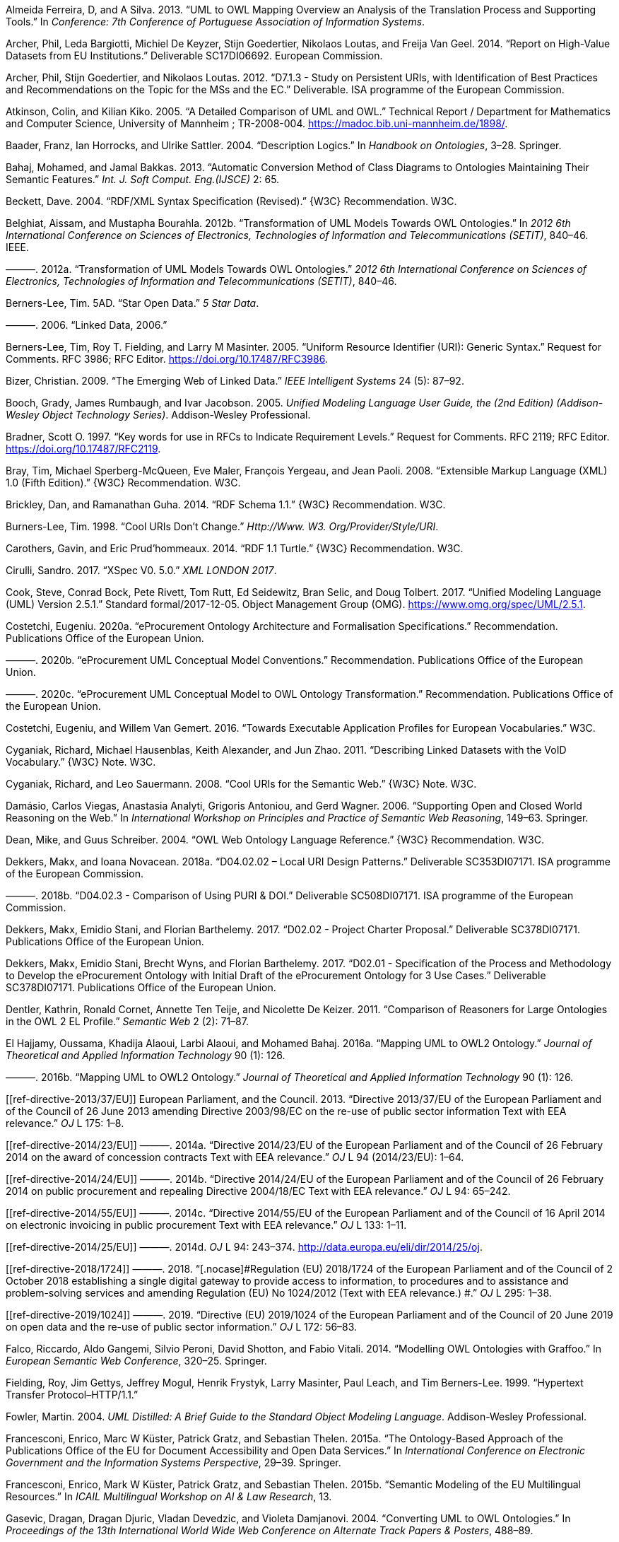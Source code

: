 [[refs]]
[[ref-ferreira2013]]
Almeida Ferreira, D, and A Silva. 2013. “UML to OWL Mapping Overview an Analysis of the Translation Process and Supporting Tools.” In _Conference: 7th Conference of Portuguese Association of Information Systems_.

[[ref-d-high-value-assets]]
Archer, Phil, Leda Bargiotti, Michiel De Keyzer, Stijn Goedertier, Nikolaos Loutas, and Freija Van Geel. 2014. “Report on High-Value Datasets from EU Institutions.” Deliverable SC17DI06692. European Commission.

[[ref-d7.1.3-2012]]
Archer, Phil, Stijn Goedertier, and Nikolaos Loutas. 2012. “D7.1.3 - Study on Persistent URIs, with Identification of Best Practices and Recommendations on the Topic for the MSs and the EC.” Deliverable. ISA programme of the European Commission.

[[ref-kiko2008]]
Atkinson, Colin, and Kilian Kiko. 2005. “A Detailed Comparison of UML and OWL.” Technical Report / Department for Mathematics and Computer Science, University of Mannheim ; TR-2008-004. https://madoc.bib.uni-mannheim.de/1898/.

[[ref-dl-baader2004description]]
Baader, Franz, Ian Horrocks, and Ulrike Sattler. 2004. “Description Logics.” In _Handbook on Ontologies_, 3–28. Springer.

[[ref-bahaj2013automatic]]
Bahaj, Mohamed, and Jamal Bakkas. 2013. “Automatic Conversion Method of Class Diagrams to Ontologies Maintaining Their Semantic Features.” _Int. J. Soft Comput. Eng.(IJSCE)_ 2: 65.

[[ref-rdf-xml-Beckett:04:RSS]]
Beckett, Dave. 2004. “RDF/XML Syntax Specification (Revised).” \{W3C} Recommendation. W3C.

[[ref-belghiat2012transformation]]
Belghiat, Aissam, and Mustapha Bourahla. 2012b. “Transformation of UML Models Towards OWL Ontologies.” In _2012 6th International Conference on Sciences of Electronics, Technologies of Information and Telecommunications (SETIT)_, 840–46. IEEE.

[[ref-belghiat2012]]
———. 2012a. “Transformation of UML Models Towards OWL Ontologies.” _2012 6th International Conference on Sciences of Electronics, Technologies of Information and Telecommunications (SETIT)_, 840–46.

[[ref-berners5star]]
Berners-Lee, Tim. 5AD. “Star Open Data.” _5 Star Data_.

[[ref-berners2006linked]]
———. 2006. “Linked Data, 2006.”

[[ref-rfc3986]]
Berners-Lee, Tim, Roy T. Fielding, and Larry M Masinter. 2005. “Uniform Resource Identifier (URI): Generic Syntax.” Request for Comments. RFC 3986; RFC Editor. https://doi.org/10.17487/RFC3986.

[[ref-bizer2009emerging]]
Bizer, Christian. 2009. “The Emerging Web of Linked Data.” _IEEE Intelligent Systems_ 24 (5): 87–92.

[[ref-uml-userguide]]
Booch, Grady, James Rumbaugh, and Ivar Jacobson. 2005. _Unified Modeling Language User Guide, the (2nd Edition) (Addison-Wesley Object Technology Series)_. Addison-Wesley Professional.

[[ref-rfc2119]]
Bradner, Scott O. 1997. “[.nocase]#Key words for use in RFCs to Indicate Requirement Levels#.” Request for Comments. RFC 2119; RFC Editor. https://doi.org/10.17487/RFC2119.

[[ref-xml1-spec]]
Bray, Tim, Michael Sperberg-McQueen, Eve Maler, François Yergeau, and Jean Paoli. 2008. “Extensible Markup Language (XML) 1.0 (Fifth Edition).” \{W3C} Recommendation. W3C.

[[ref-rdfs11-spec]]
Brickley, Dan, and Ramanathan Guha. 2014. “RDF Schema 1.1.” \{W3C} Recommendation. W3C.

[[ref-burners1998cool]]
Burners-Lee, Tim. 1998. “Cool URIs Don’t Change.” _Http://Www. W3. Org/Provider/Style/URI_.

[[ref-turtle-Carothers:14:RT]]
Carothers, Gavin, and Eric Prud’hommeaux. 2014. “RDF 1.1 Turtle.” \{W3C} Recommendation. W3C.

[[ref-xspec-cirulli2017xspec]]
Cirulli, Sandro. 2017. “XSpec V0. 5.0.” _XML LONDON 2017_.

[[ref-uml2.5]]
Cook, Steve, Conrad Bock, Pete Rivett, Tom Rutt, Ed Seidewitz, Bran Selic, and Doug Tolbert. 2017. “Unified Modeling Language (UML) Version 2.5.1.” Standard formal/2017-12-05. Object Management Group (OMG). https://www.omg.org/spec/UML/2.5.1.

[[ref-costetchi2020a]]
Costetchi, Eugeniu. 2020a. “[.nocase]#eProcurement# Ontology Architecture and Formalisation Specifications.” Recommendation. Publications Office of the European Union.

[[ref-costetchi2020b]]
———. 2020b. “[.nocase]#eProcurement# UML Conceptual Model Conventions.” Recommendation. Publications Office of the European Union.

[[ref-costetchi2020c]]
———. 2020c. “[.nocase]#eProcurement# UML Conceptual Model to OWL Ontology Transformation.” Recommendation. Publications Office of the European Union.

[[ref-costetchi2016]]
Costetchi, Eugeniu, and Willem Van Gemert. 2016. “Towards Executable Application Profiles for European Vocabularies.” W3C.

[[ref-void-spec]]
Cyganiak, Richard, Michael Hausenblas, Keith Alexander, and Jun Zhao. 2011. “Describing Linked Datasets with the VoID Vocabulary.” \{W3C} Note. W3C.

[[ref-cool-uri-cyganiak]]
Cyganiak, Richard, and Leo Sauermann. 2008. “Cool URIs for the Semantic Web.” \{W3C} Note. W3C.

[[ref-damasio2006supporting]]
Damásio, Carlos Viegas, Anastasia Analyti, Grigoris Antoniou, and Gerd Wagner. 2006. “Supporting Open and Closed World Reasoning on the Web.” In _International Workshop on Principles and Practice of Semantic Web Reasoning_, 149–63. Springer.

[[ref-owl1]]
Dean, Mike, and Guus Schreiber. 2004. “OWL Web Ontology Language Reference.” \{W3C} Recommendation. W3C.

[[ref-d4.02.02-2018]]
Dekkers, Makx, and Ioana Novacean. 2018a. “D04.02.02 – Local URI Design Patterns.” Deliverable SC353DI07171. ISA programme of the European Commission.

[[ref-d4.02.3-2018]]
———. 2018b. “D04.02.3 - Comparison of Using PURI & DOI.” Deliverable SC508DI07171. ISA programme of the European Commission.

[[ref-d2.02-2017]]
Dekkers, Makx, Emidio Stani, and Florian Barthelemy. 2017. “D02.02 - Project Charter Proposal.” Deliverable SC378DI07171. Publications Office of the European Union.

[[ref-d2.01-2017]]
Dekkers, Makx, Emidio Stani, Brecht Wyns, and Florian Barthelemy. 2017. “D02.01 - Specification of the Process and Methodology to Develop the eProcurement Ontology with Initial Draft of the eProcurement Ontology for 3 Use Cases.” Deliverable SC378DI07171. Publications Office of the European Union.

[[ref-dentler2011comparison]]
Dentler, Kathrin, Ronald Cornet, Annette Ten Teije, and Nicolette De Keizer. 2011. “Comparison of Reasoners for Large Ontologies in the OWL 2 EL Profile.” _Semantic Web_ 2 (2): 71–87.

[[ref-el2016mapping]]
El Hajjamy, Oussama, Khadija Alaoui, Larbi Alaoui, and Mohamed Bahaj. 2016a. “Mapping UML to OWL2 Ontology.” _Journal of Theoretical and Applied Information Technology_ 90 (1): 126.

[[ref-hajjamy2016]]
———. 2016b. “Mapping UML to OWL2 Ontology.” _Journal of Theoretical and Applied Information Technology_ 90 (1): 126.

[[ref-directive-2013/37/EU]]
European Parliament, and the Council. 2013. “[.nocase]#Directive 2013/37/EU of the European Parliament and of the Council of 26 June 2013 amending Directive 2003/98/EC on the re-use of public sector information Text with EEA relevance#.” _OJ_ L 175: 1–8.

[[ref-directive-2014/23/EU]]
———. 2014a. “[.nocase]#Directive 2014/23/EU of the European Parliament and of the Council of 26 February 2014 on the award of concession contracts Text with EEA relevance#.” _OJ_ L 94 (2014/23/EU): 1–64.

[[ref-directive-2014/24/EU]]
———. 2014b. “[.nocase]#Directive 2014/24/EU of the European Parliament and of the Council of 26 February 2014 on public procurement and repealing Directive 2004/18/EC Text with EEA relevance#.” _OJ_ L 94: 65–242.

[[ref-directive-2014/55/EU]]
———. 2014c. “[.nocase]#Directive 2014/55/EU of the European Parliament and of the Council of 16 April 2014 on electronic invoicing in public procurement Text with EEA relevance#.” _OJ_ L 133: 1–11.

[[ref-directive-2014/25/EU]]
———. 2014d. _OJ_ L 94: 243–374. http://data.europa.eu/eli/dir/2014/25/oj.

[[ref-directive-2018/1724]]
———. 2018. “[.nocase]#Regulation (EU) 2018/1724 of the European Parliament and of the Council of 2 October 2018 establishing a single digital gateway to provide access to information, to procedures and to assistance and problem-solving services and amending Regulation (EU) No 1024/2012 (Text with EEA relevance.) #.” _OJ_ L 295: 1–38.

[[ref-directive-2019/1024]]
———. 2019. “[.nocase]#Directive (EU) 2019/1024 of the European Parliament and of the Council of 20 June 2019 on open data and the re-use of public sector information#.” _OJ_ L 172: 56–83.

[[ref-graffoo-falco2014modelling]]
Falco, Riccardo, Aldo Gangemi, Silvio Peroni, David Shotton, and Fabio Vitali. 2014. “Modelling OWL Ontologies with Graffoo.” In _European Semantic Web Conference_, 320–25. Springer.

[[ref-http11-fielding1999hypertext]]
Fielding, Roy, Jim Gettys, Jeffrey Mogul, Henrik Frystyk, Larry Masinter, Paul Leach, and Tim Berners-Lee. 1999. “Hypertext Transfer Protocol–HTTP/1.1.”

[[ref-fowler2004]]
Fowler, Martin. 2004. _UML Distilled: A Brief Guide to the Standard Object Modeling Language_. Addison-Wesley Professional.

[[ref-cdm-francesconi2015ontology]]
Francesconi, Enrico, Marc W Küster, Patrick Gratz, and Sebastian Thelen. 2015a. “The Ontology-Based Approach of the Publications Office of the EU for Document Accessibility and Open Data Services.” In _International Conference on Electronic Government and the Information Systems Perspective_, 29–39. Springer.

[[ref-cdm-francesconi2015semantic]]
Francesconi, Enrico, Mark W Küster, Patrick Gratz, and Sebastian Thelen. 2015b. “Semantic Modeling of the EU Multilingual Resources.” In _ICAIL Multilingual Workshop on AI & Law Research_, 13.

[[ref-gasevic2004]]
Gasevic, Dragan, Dragan Djuric, Vladan Devedzic, and Violeta Damjanovi. 2004. “Converting UML to OWL Ontologies.” In _Proceedings of the 13th International World Wide Web Conference on Alternate Track Papers & Posters_, 488–89.

[[ref-gherabi2012new]]
Gherabi, Noreddine, and Mohamed Bahaj. 2012. “A New Method for Mapping UML Class into OWL Ontology.” _International Journal of Computer Applications_ 41.

[[ref-gruber1995]]
Gruber, Thomas R. 1995. “Toward Principles for the Design of Ontologies Used for Knowledge Sharing?” _International Journal of Human-Computer Studies_ 43 (5-6): 907–28.

[[ref-grunninger2003]]
Grunninger, Michael. 2003. “Enterprise Modelling.” In _Handbook on Enterprise Architecture_, 515–41. Springer.

[[ref-guarino2009ontology]]
Guarino, Nicola, Daniel Oberle, and Steffen Staab. 2009. “What Is an Ontology?” In _Handbook on Ontologies_, 1–17. Springer.

[[ref-rdfs1-spec]]
Guha, Ramanathan, and Dan Brickley. 2004. “RDF Vocabulary Description Language 1.0: RDF Schema.” \{W3C} Recommendation. W3C.

[[ref-sparql11-spec]]
Harris, Steven, and Andy Seaborne. 2013. “SPARQL 1.1 Query Language.” \{W3C} Recommendation. W3C.

[[ref-hartman2005]]
Hartman, Alan, and David Kreische, eds. 2005. _Model Driven Architecture-Foundations and Applications_. Springer.

[[ref-rdf-semantics]]
Hayes, Patrick. 2004. “RDF Semantics.” \{W3C} Recommendation. W3C.

[[ref-hoglund2010representing]]
Höglund, Sören, Ali H Khan, Ye Liu, and Ivan Porres. 2010. “Representing and Validating Metamodels Using OWL 2 and SWRL.” In _Proceedings of the 9th Joint Conference on Knowledge-Based Software Engineering JCKBSE_. Vol. 10.

[[ref-manchesterSyntax]]
Horridge, Matthew, and Peter Patel-Schneider. 2012. “OWL 2 Web Ontology Language Manchester Syntax (Second Edition).” \{W3C} Note. W3C.

[[ref-swrl-horrocks2004]]
Horrocks, Ian, Peter F Patel-Schneider, Harold Boley, Said Tabet, Benjamin Grosof, Mike Dean, et al. 2004. “SWRL: A Semantic Web Rule Language Combining OWL and RuleML.” _W3C Member Submission_ 21 (79): 1–31.

[[ref-xslt3-Kay]]
Kay, Michael. 2017. “XSL Transformations (XSLT) Version 3.0.” \{W3C} Recommendation. W3C.

[[ref-kazakov2009consequence]]
Kazakov, Yevgeny. 2009. “Consequence-Driven Reasoning for Horn SHIQ Ontologies.” In _Twenty-First International Joint Conference on Artificial Intelligence_.

[[ref-khan2015consistency]]
Khan, Ali Hanzala, and Ivan Porres. 2015. “Consistency of UML Class, Object and Statechart Diagrams Using Ontology Reasoners.” _Journal of Visual Languages & Computing_ 26: 42–65.

[[ref-khan2013consistency]]
Khan, Ali Hanzala, Irum Rauf, and Ivan Porres. 2013. “Consistency of UML Class and Statechart Diagrams with State Invariants.” In _MODELSWARD_, 14–24.

[[ref-shacl-spec]]
Knublauch, Holger, and Dimitris Kontokostas. 2017. “Shapes Constraint Language (SHACL).” \{W3C} Recommendation. W3C.

[[ref-krotzsch2012owl]]
Krötzsch, Markus. 2012. “OWL 2 Profiles: An Introduction to Lightweight Ontology Languages.” In _Reasoning Web International Summer School_, 112–83. Springer.

[[ref-owl2-comformance]]
Krötzsch, Markus, Ian Horrocks, Michael[tm] Smith, and Birte Glimm. 2012. “OWL 2 Web Ontology Language Conformance (Second Edition).” \{W3C} Recommendation. W3C.

[[ref-dublin-core-metadata]]
Kunze, John, and Thomas Baker. 2007. “The Dublin Core Metadata Element Set.” RFC 5013, August.

[[ref-swrl-expressivness]]
Lawan, Abba, and Abdur Rakib. 2019. “The Semantic Web Rule Language Expressiveness Extensions-a Survey.” _CoRR_ abs/1903.11723. http://arxiv.org/abs/1903.11723.

[[ref-xml-namespaces]]
Layman, Andrew, Tim Bray, Henry Thompson, Dave Hollander, and Richard Tobin. 2009. “Namespaces in XML 1.0 (Third Edition).” \{W3C} Recommendation. W3C.

[[ref-levesque2008cognitive]]
Levesque, Hector, and Gerhard Lakemeyer. 2008. “Cognitive Robotics.” _Foundations of Artificial Intelligence_ 3: 869–86.

[[ref-frbr-ifla1998]]
Library Associations, International Federation of, and Institutions. Section on Cataloguing. Standing Committee. 1998. _Functional Requirements for Bibliographic Records_. Vol. 19. KG Saur Verlag Gmbh & Company.

[[ref-d4.07-2016]]
Loutas, Nikolaos, Nikolaos Loutas, Stefanos Kotoglou, and Dimitrios Hytiroglou. 2016. “D04.07 - Report on Policy Support for eProcurement.” Deliverable SC245DI07171. ISA programme of the European Commission.

[[ref-mehrolhassani2008developing]]
Mehrolhassani, Moein, and ELÇİ Atilla. 2008. “Developing Ontology Based Applications of Semantic Web Using UML to OWL Conversion.” In _World Summit on Knowledge Society_, 566–77. Springer.

[[ref-skos-spec]]
Miles, Alistair, and Sean Bechhofer. 2009. “SKOS Simple Knowledge Organization System Reference.” \{W3C} Recommendation. W3C.

[[ref-urn-rfc2141]]
Moats, Rayan. 1997. “URN Syntax.” _Internet Engineering Task Force (IETF), RFC_. RFC Editor.

[[ref-owl2-profiles]]
Motik, Boris, Ian Horrocks, Bernardo Cuenca Grau, Achille Fokoue, and Zhe Wu. 2012. “OWL 2 Web Ontology Language Profiles (Second Edition).” \{W3C} Recommendation. W3C.

[[ref-na2006method]]
Na, Hong-Seok, O-Hoon Choi, and Jung-Eun Lim. 2006. “A Method for Building Domain Ontologies Based on the Transformation of UML Models.” In _Fourth International Conference on Software Engineering Research, Management and Applications (SERA’06)_, 332–38. IEEE.

[[ref-noy2001]]
Noy, Natalya F, Deborah L McGuinness, et al. 2001. “Ontology Development 101: A Guide to Creating Your First Ontology.” Stanford knowledge systems laboratory technical report KSL-01-05 ...

[[ref-sparql11-entailment]]
Ogbuji, Chimezie, and Birte Glimm. 2013. “SPARQL 1.1 Entailment Regimes.” \{W3C} Recommendation. W3C.

[[ref-ozdikis2009]]
Ozdikis, Ozer, Umut Durak, and Halit Oğuztüzün. 2009. “User-Guided Transformations for Ontology Based Simulation Design.” In, 75–82.

[[ref-xml11-spec]]
Paoli, Jean, François Yergeau, Michael Sperberg-McQueen, Tim Bray, Eve Maler, and John Cowan. 2006. “Extensible Markup Language (XML) 1.1 (Second Edition).” \{W3C} Recommendation. W3C.

[[ref-owl2]]
Parsia, Bijan, Peter Patel-Schneider, and Boris Motik. 2012. “OWL 2 Web Ontology Language Structural Specification and Functional-Style Syntax (Second Edition).” \{W3C} Recommendation. W3C.

[[ref-partridge2013]]
Partridge, Chris, Andy Mitchell, and Sergio de Cesare. 2013. “Guidelines for Developing Ontological Architectures in Modelling and Simulation.” In _Ontology, Epistemology, and Teleology for Modeling and Simulation_, 27–57. Springer.

[[ref-rdf11-semantics]]
Patel-Schneider, Peter, and Patrick Hayes. 2014. “RDF 1.1 Semantics.” \{W3C} Recommendation. W3C.

[[ref-owl2.0]]
Patel-Schneider, Peter, Bijan Parsia, and Boris Motik. 2009. “OWL 2 Web Ontology Language Structural Specification and Functional-Style Syntax.” \{W3C} Recommendation. W3C.

[[ref-xsd1.1-spec]]
Peterson, David, Ashok Malhotra, Sandy Gao, Michael Sperberg-McQueen, Paul V. Biron, and Henry Thompson. 2012. “W3C XML Schema Definition Language (XSD) 1.1 Part 2: Datatypes.” \{W3C} Recommendation. W3C.

[[ref-styleguide-eu]]
Publications Office of the European Union. 2011. “Interinstitutional Style Guide 2011.” https://doi.org/doi:10.2830/36616.

[[ref-d3.1-2015]]
PwC EU Services. 2011. “D3.1 - Process and Methodology for Core Vocabularies.” Deliverable. ISA programme of the European Commission.

[[ref-isaHandbook2015]]
———. 2015. “E-Government Core Vocabularies Handbook.” Report. ISA programme of the European Commission. https://doi.org/doi:10.2799/945287.

[[ref-reiter1981closed]]
Reiter, Raymond. 1981. “On Closed World Data Bases.” In _Readings in Artificial Intelligence_, 119–40. Elsevier.

[[ref-rfc6919]]
Rescorla, Eric, Richard Barnes, and Stephen Kent. 2013. “[.nocase]#Further Key Words for Use in RFCs to Indicate Requirement Levels#.” Request for Comments. RFC 6919; RFC Editor. https://doi.org/10.17487/RFC6919.

[[ref-org-ontology]]
 \{W3C} Recommendation. W3C.

[[ref-sadowska2019]]
Sadowska, Malgorzata, and Zbigniew Huzar. 2019. “Representation of UML Class Diagrams in OWL 2 on the Background of Domain Ontologies.” _E-Informatica_ 13 (1): 63–103.

[[ref-urn-rfc8141]]
Saint-Andre, P, and J Klensin. 2017. “Uniform Resource Names (URNs).” _Internet Engineering Task Force (IETF), RFC_ 8141.

[[ref-rdf-xml-Schreiber:14:RXS]]
Schreiber, Guus, and Fabien Gandon. 2014. “RDF 1.1 XML Syntax.” \{W3C} Recommendation. W3C.

[[ref-shearer2008hermit]]
Shearer, Rob, Boris Motik, and Ian Horrocks. 2008. “HermiT: A Highly-Efficient OWL Reasoner.” In _Owled_, 432:91.

[[ref-mda-guide2]]
Siegel, Jon. 2014. “Object Management Group Model Driven Architecture (MDA) MDA Guide Rev. 2.0.” http://www.omg.org/cgi-bin/doc?ormsc/14-06-01.

[[ref-sirin2007pellet]]
Sirin, Evren, Bijan Parsia, Bernardo Cuenca Grau, Aditya Kalyanpur, and Yarden Katz. 2007. “Pellet: A Practical Owl-Dl Reasoner.” _Journal of Web Semantics_ 5 (2): 51–53.

[[ref-mda-paper]]
Soley, Richard et al. 2000. “Model Driven Architecture.” _OMG White Paper_ 308 (308): 5.

[[ref-studer1998]]
Studer, Rudi, V Richard Benjamins, and Dieter Fensel. 1998. “Knowledge Engineering: Principles and Methods.” _Data & Knowledge Engineering_ 25 (1-2): 161–97.

[[ref-tsarkov2006fact++]]
Tsarkov, Dmitry, and Ian Horrocks. 2006. “FaCT++ Description Logic Reasoner: System Description.” In _International Joint Conference on Automated Reasoning_, 292–97. Springer.

[[ref-hoangLienVo2020]]
Vo, Minh Hoang Lien, and Quang Hoang. 2020. “Transformation of UML Class Diagram into OWL Ontology.” _Journal of Information and Telecommunication_ 4 (1): 1–16. https://doi.org/10.1080/24751839.2019.1686681.

[[ref-bpmn-introduction]]
White, Stephen A. 2004. “Introduction to BPMN.” _Ibm Cooperation_ 2 (0): 0.

[[ref-dcat2]]
Winstanley, Peter, Andrea Perego, Simon Cox, David Browning, Riccardo Albertoni, and Alejandra Gonzalez Beltran. 2020. “Data Catalog Vocabulary (DCAT) - Version 2.” \{W3C} Recommendation. W3C.

[[ref-rdf11]]
Wood, David, Richard Cyganiak, and Markus Lanthaler. 2014. “RDF 1.1 Concepts and Abstract Syntax.” \{W3C} Recommendation. W3C.

[[ref-xmi2.5.1]]
“XML Metadata Interchange (XMI) Specification: Version 2.5.1.” 2015. Standard formal/2015-06-07. Object Management Group (OMG). http://www.omg.org/spec/XMI/2.5.1.

[[ref-xu2008modelling]]
Xu, Wei, Arta Dilo, Sisi Zlatanova, and Peter van Oosterom. 2008. “Modelling Emergency Response Processes: Comparative Study on OWL and UML.” _Information Systems for Crisis Response and Management, Harbin Engineering University_, 493–504.

[[ref-xu2012]]
Xu, Zhuoming, Yuyan Ni, Wenjie He, Lili Lin, and Qin Yan. 2012. “Automatic Extraction of OWL Ontologies from UML Class Diagrams: A Semantics-Preserving Approach.” _World Wide Web_ 15 (5-6): 517–45.

[[ref-xu2009semantics]]
Xu, Zhuoming, Yuyan Ni, Lili Lin, and Huajian Gu. 2009. “A Semantics-Preserving Approach for Extracting OWL Ontologies from UML Class Diagrams.” In _International Conference on Database Theory and Application_, 122–36. Springer.

[[ref-zedlitz2011uml]]
Zedlitz, Jesper, Jan Jörke, and Norbert Luttenberger. 2011. “From Uml to Owl 2.” In _Knowledge Technology Week_, 154–63. Springer.

[[ref-zedlitz2012transforming]]
Zedlitz, Jesper, and Norbert Luttenberger. 2012b. “Transforming Between UML Conceptual Models and OWL 2 Ontologies.” In _Terra Cognita@ ISWC_, 15–26.

[[ref-zedlitz2012]]
———. 2012a. “Transforming Between UML Conceptual Models and OWL 2 Ontologies.” In _Terra Cognita ISWC_, 15–26.

[[ref-zedlitz2014conceptual]]
———. 2014. “Conceptual Modelling in UML and OWL-2.” _International Journal on Advances in Software_ 7 (1): 182–96.

[[ref-zhang2008transformation]]
Zhang, Chuanrong, Zhong-Ren Peng, Tian Zhao, and Weidong Li. 2008. “Transformation of Transportation Data Models from Unified Modeling Language to Web Ontology Language.” _Transportation Research Record_ 2064 (1): 81–89.
